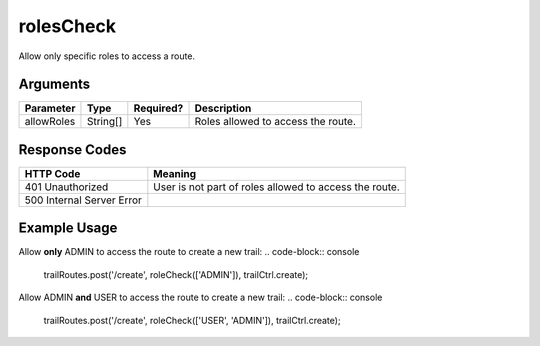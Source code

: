 .. _rolesCheck:

rolesCheck
============

Allow only specific roles to access a route.

Arguments
------------

+---------------+-----------+---------------+------------------------------------------------------+
| Parameter     | Type      | Required?     | Description                                          |
+===============+===========+===============+======================================================+
| allowRoles    | String[]  | Yes           | Roles allowed to access the route.                   |
+---------------+-----------+---------------+------------------------------------------------------+

Response Codes
------------

+---------------------------+----------------------------------------------------------------------+
| HTTP Code                 | Meaning                                                              |
+===========================+======================================================================+
| 401 Unauthorized          | User is not part of roles allowed to access the route.               |
+---------------------------+----------------------------------------------------------------------+
| 500 Internal Server Error |                                                                      |
+---------------------------+----------------------------------------------------------------------+

Example Usage
------------

Allow **only** ADMIN to access the route to create a new trail:
.. code-block:: console

    trailRoutes.post('/create', roleCheck(['ADMIN']), trailCtrl.create);

Allow ADMIN **and** USER to access the route to create a new trail:
.. code-block:: console

    trailRoutes.post('/create', roleCheck(['USER', 'ADMIN']), trailCtrl.create);
